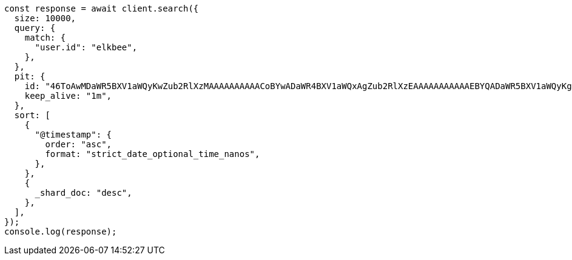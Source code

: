 // This file is autogenerated, DO NOT EDIT
// Use `node scripts/generate-docs-examples.js` to generate the docs examples

[source, js]
----
const response = await client.search({
  size: 10000,
  query: {
    match: {
      "user.id": "elkbee",
    },
  },
  pit: {
    id: "46ToAwMDaWR5BXV1aWQyKwZub2RlXzMAAAAAAAAAACoBYwADaWR4BXV1aWQxAgZub2RlXzEAAAAAAAAAAAEBYQADaWR5BXV1aWQyKgZub2RlXzIAAAAAAAAAAAwBYgACBXV1aWQyAAAFdXVpZDEAAQltYXRjaF9hbGw_gAAAAA==",
    keep_alive: "1m",
  },
  sort: [
    {
      "@timestamp": {
        order: "asc",
        format: "strict_date_optional_time_nanos",
      },
    },
    {
      _shard_doc: "desc",
    },
  ],
});
console.log(response);
----
